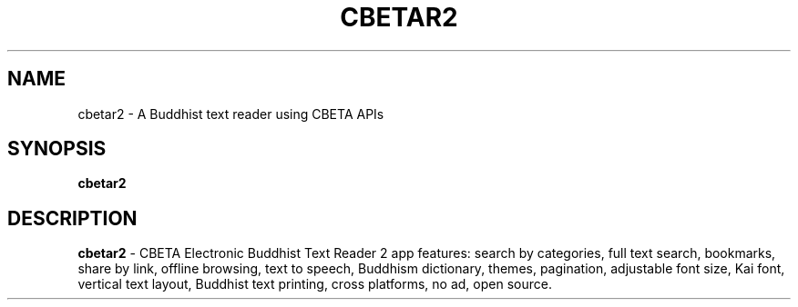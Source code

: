 .\"                                      Hey, EMACS: -*- nroff -*-
.\" (C) Copyright 2022 Meng-Yuan Huang <myh@live.com>,
.\"
.\" First parameter, NAME, should be all caps
.\" Second parameter, SECTION, should be 1-8, maybe w/ subsection
.\" other parameters are allowed: see man(7), man(1)
.TH CBETAR2 1 "May  7 2022"
.\" Please adjust this date whenever revising the manpage.
.\"
.\" Some roff macros, for reference:
.\" .nh        disable hyphenation
.\" .hy        enable hyphenation
.\" .ad l      left justify
.\" .ad b      justify to both left and right margins
.\" .nf        disable filling
.\" .fi        enable filling
.\" .br        insert line break
.\" .sp <n>    insert n+1 empty lines
.\" for manpage-specific macros, see man(7)
.SH NAME
cbetar2 \- A Buddhist text reader using CBETA APIs
.SH SYNOPSIS
.B cbetar2
.br
.SH DESCRIPTION
.B cbetar2
- CBETA Electronic Buddhist Text Reader 2 app features: search by categories, full text search, bookmarks, share by link, offline browsing, text to speech, Buddhism dictionary, themes, pagination, adjustable font size, Kai font, vertical text layout, Buddhist text printing, cross platforms, no ad, open source.
.PP
.\" TeX users may be more comfortable with the \fB<whatever>\fP and
.\" \fI<whatever>\fP escape sequences to invode bold face and italics,
.\" respectively.
